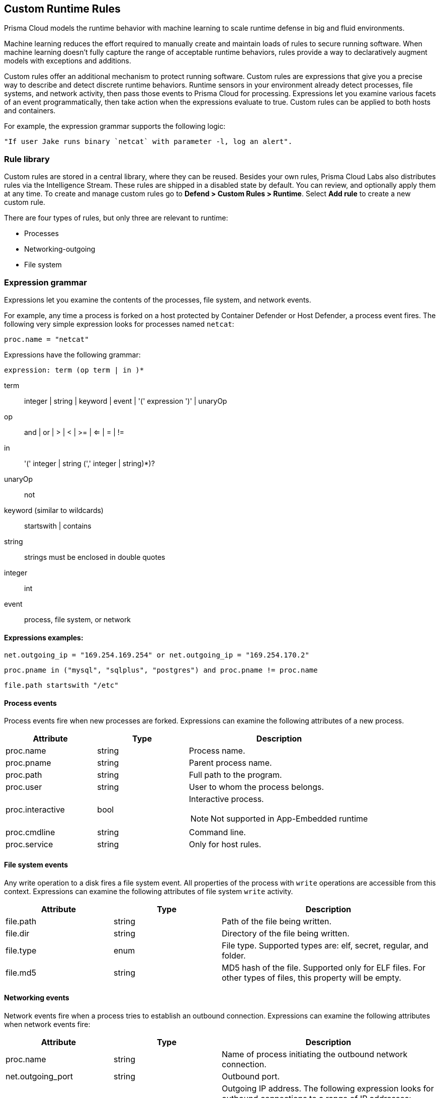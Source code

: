 [#custom-runtime-rules]
== Custom Runtime Rules

Prisma Cloud models the runtime behavior with machine learning to scale runtime defense in big and fluid environments.

Machine learning reduces the effort required to manually create and maintain loads of rules to secure running software.
When machine learning doesn't fully capture the range of acceptable runtime behaviors, rules provide a way to declaratively augment models with exceptions and additions.

Custom rules offer an additional mechanism to protect running software.
Custom rules are expressions that give you a precise way to describe and detect discrete runtime behaviors.
Runtime sensors in your environment already detect processes, file systems, and network activity, then pass those events to Prisma Cloud for processing.
Expressions let you examine various facets of an event programmatically, then take action when the expressions evaluate to true.
Custom rules can be applied to both hosts and containers.

For example, the expression grammar supports the following logic:

 "If user Jake runs binary `netcat` with parameter -l, log an alert".

=== Rule library

Custom rules are stored in a central library, where they can be reused.
Besides your own rules, Prisma Cloud Labs also distributes rules via the Intelligence Stream.
These rules are shipped in a disabled state by default.
You can review, and optionally apply them at any time.
To create and manage custom rules go to *Defend > Custom Rules > Runtime*. Select *Add rule* to create a new custom rule.

There are four types of rules, but only three are relevant to runtime:

* Processes
* Networking-outgoing
* File system

=== Expression grammar

Expressions let you examine the contents of the processes, file system, and network events.

For example, any time a process is forked on a host protected by Container Defender or Host Defender, a process event fires.
The following very simple expression looks for processes named `netcat`:

 proc.name = "netcat"

Expressions have the following grammar:

`expression: term (op term | in )*`

term::
integer | string | keyword | event | '(' expression ')' | unaryOp

op::
and | or | > | < | >= | <= | = | !=

in::
'(' integer | string (',' integer | string)*)?

unaryOp::
not

keyword (similar to wildcards)::
startswith | contains


string::
strings must be enclosed in double quotes

integer::
int

event::
process, file system, or network

==== Expressions examples:

  net.outgoing_ip = "169.254.169.254" or net.outgoing_ip = "169.254.170.2"

  proc.pname in ("mysql", "sqlplus", "postgres") and proc.pname != proc.name

  file.path startswith "/etc"

==== Process events

Process events fire when new processes are forked.
Expressions can examine the following attributes of a new process.


[cols="1,1,2a", options="header"]
|===
|Attribute |Type |Description

|proc.name
|string
|Process name.

|proc.pname
|string
|Parent process name.

|proc.path
|string
|Full path to the program.

|proc.user
|string
|User to whom the process belongs.

|proc.interactive
|bool
|Interactive process.

NOTE: Not supported in App-Embedded runtime

|proc.cmdline
|string
|Command line.

|proc.service
|string
|Only for host rules.

|===

==== File system events

Any write operation to a disk fires a file system event.
All properties of the process with `write` operations are accessible from this context.
Expressions can examine the following attributes of file system `write` activity.

[cols="1,1,2", options="header"]
|===
|Attribute |Type |Description

|file.path
|string
|Path of the file being written.

|file.dir
|string
|Directory of the file being written.

|file.type
|enum
|File type.
Supported types are: elf, secret, regular, and folder.

|file.md5
|string
|MD5 hash of the file.
Supported only for ELF files. For other types of files, this property will be empty.

|===

==== Networking events

Network events fire when a process tries to establish an outbound connection.
Expressions can examine the following attributes when network events fire:

[cols="1,1,2", options="header"]
|===
|Attribute |Type |Description

|proc.name
|string
|Name of process initiating the outbound network connection.

|net.outgoing_port
|string
|Outbound port.

|net.outgoing_ip
|string
|Outgoing IP address.
The following expression looks for outbound connections to a range of IP addresses: net.outgoing_ip => "1.1.1.1" and net.outgoing_ip <= "1.1.1.9"

|net.private_subnet
|bool
|Private subnet.

|===

[.task]
==== Example expressions

The Prisma Cloud Labs rules in the rule library are the best place to find examples of non-trivial expressions.

[.procedure]
. In Console, go to *Defend > Custom Rules > Runtime*.

. Filter the rules based on *Type* as processes, filesystem, or network-outgoing.

. Additionally, add another filter as *Owner: system*.

. Select any rule to see its implementation.

[.task]
=== Activating custom rules

Your runtime policy is defined in *Defend > Runtime > {Container policy | Host policy | Serverless policy | App-Embedded Policy}*, and it's made up of models and rules.
Your expressions (custom rules) can be added to runtime rules, where you further specify what action to take when expressions evaluate to true.
Depending on the event type, the following range of actions are supported: allow, alert, prevent, or block.
Also, you can determine whether you want to log the raised event as an audit or as an incident.

Custom rules are processed like all other rules in Prisma Cloud: the policy is evaluated from top to bottom until a matching rule is found. After the action specified in the matching rule is performed, rule processing for the event terminates.

[NOTE]
====
Within a runtime rule, custom rules are processed first, and take precedence over all other settings.
Be sure that there is no conflict between your custom rules and other settings in your runtime rule, such as allow and deny lists.

However, in xref:runtime-defense-hosts.adoc[host runtime defense rules], some settings are evaluated before the custom rules:

The order of evaluation of each event type is as follows:

* Process events: *Activities > Host activity monitoring* -> process types custom rules -> *Anti-malware* settings.
* Filesystem events: Filesystem types custom rules -> *Anti-malware* settings.
* Networking events (such as opening of a TCP listening port, outbound TCP connection, or DNS query events):
** IP connectivity: Network-outgoing type custom rules take precedence over the Outbound internet ports and Outbound IPs settings. Other networking settings are unaffected by custom rules.
====

[.procedure]
. Open Console, and go to *Defend > Runtime > {Container policy | Host policy | Serverless policy | App-Embedded policy}*.

. Select *Add rule*.

. Enter a *Rule name*.

. Select the *Scope* of the rule on a set of collections.

. Select *Custom Rules*.

. Under *Select rules*, select the rules to add to the policy and select *Apply*.

. Specify an *Effect* for each rule.
+
image::runtime-security/custom-rules-effect.png[]

. Specify how to log the event for each rule.
+
image::runtime-security/custom-runtime-rules-log-as.png[]

. Select *Save*.

=== Limitations

* The `proc.cmdline` and `file.type` fields are not supported in prevent mode.
You'll get an error if you try to attach a custom rule to a runtime rule with these fields and the action set to *Prevent*.

// To be fixed: https://github.com/twistlock/twistlock/issues/16151
* Prisma Cloud cannot inspect command line arguments before a process starts to run.
If you explicitly deny a process and set the effect to *Prevent* in the *Process* tab of a runtime rule, the process will never run, and Prisma Cloud cannot inspect it's command line arguments.
The same logic applies to custom rules that try to allow processes that are prevented by other policies.
For example, consider process 'foo' that is explicitly denied by a runtime rule, with the effect set to *Prevent*.
You cannot allow 'foo -bar' in a custom runtime rule by analyzing proc.cmdline for '-bar'.

* Prisma Cloud doesn't support the action *Prevent* on `write` operations to existing files.
For example, consider the following expression:
+
 file.path = "/tmp/file"
+
If this expression is added to a runtime rule, and the effect is set to prevent, then Prisma Cloud will prevent the creation of such a file.
If the file already exists, however, Prisma Cloud won't prevent any write operation to it, but will raise an alert.

* App-Embedded custom rules support Processes and Outbound Connection rule types. The Block action is not supported, while Prevent is supported for both Processes and Outbound Connection rule types.

* The *Prevent* effect isn't supported when using the `file.type` or `file.md5` properties in custom rules for App-Embedded Defenders.
